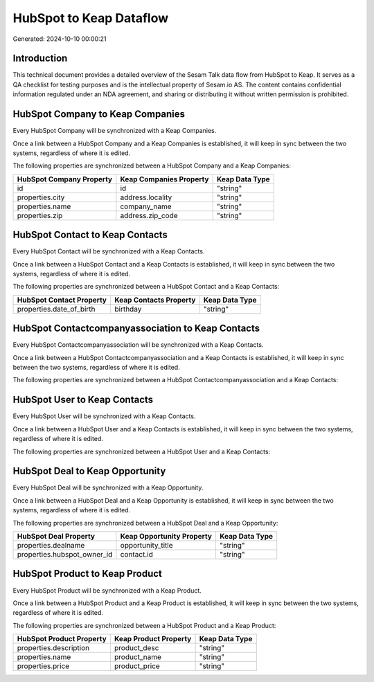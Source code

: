 ========================
HubSpot to Keap Dataflow
========================

Generated: 2024-10-10 00:00:21

Introduction
------------

This technical document provides a detailed overview of the Sesam Talk data flow from HubSpot to Keap. It serves as a QA checklist for testing purposes and is the intellectual property of Sesam.io AS. The content contains confidential information regulated under an NDA agreement, and sharing or distributing it without written permission is prohibited.

HubSpot Company to Keap Companies
---------------------------------
Every HubSpot Company will be synchronized with a Keap Companies.

Once a link between a HubSpot Company and a Keap Companies is established, it will keep in sync between the two systems, regardless of where it is edited.

The following properties are synchronized between a HubSpot Company and a Keap Companies:

.. list-table::
   :header-rows: 1

   * - HubSpot Company Property
     - Keap Companies Property
     - Keap Data Type
   * - id
     - id
     - "string"
   * - properties.city
     - address.locality
     - "string"
   * - properties.name
     - company_name
     - "string"
   * - properties.zip
     - address.zip_code
     - "string"


HubSpot Contact to Keap Contacts
--------------------------------
Every HubSpot Contact will be synchronized with a Keap Contacts.

Once a link between a HubSpot Contact and a Keap Contacts is established, it will keep in sync between the two systems, regardless of where it is edited.

The following properties are synchronized between a HubSpot Contact and a Keap Contacts:

.. list-table::
   :header-rows: 1

   * - HubSpot Contact Property
     - Keap Contacts Property
     - Keap Data Type
   * - properties.date_of_birth
     - birthday
     - "string"


HubSpot Contactcompanyassociation to Keap Contacts
--------------------------------------------------
Every HubSpot Contactcompanyassociation will be synchronized with a Keap Contacts.

Once a link between a HubSpot Contactcompanyassociation and a Keap Contacts is established, it will keep in sync between the two systems, regardless of where it is edited.

The following properties are synchronized between a HubSpot Contactcompanyassociation and a Keap Contacts:

.. list-table::
   :header-rows: 1

   * - HubSpot Contactcompanyassociation Property
     - Keap Contacts Property
     - Keap Data Type


HubSpot User to Keap Contacts
-----------------------------
Every HubSpot User will be synchronized with a Keap Contacts.

Once a link between a HubSpot User and a Keap Contacts is established, it will keep in sync between the two systems, regardless of where it is edited.

The following properties are synchronized between a HubSpot User and a Keap Contacts:

.. list-table::
   :header-rows: 1

   * - HubSpot User Property
     - Keap Contacts Property
     - Keap Data Type


HubSpot Deal to Keap Opportunity
--------------------------------
Every HubSpot Deal will be synchronized with a Keap Opportunity.

Once a link between a HubSpot Deal and a Keap Opportunity is established, it will keep in sync between the two systems, regardless of where it is edited.

The following properties are synchronized between a HubSpot Deal and a Keap Opportunity:

.. list-table::
   :header-rows: 1

   * - HubSpot Deal Property
     - Keap Opportunity Property
     - Keap Data Type
   * - properties.dealname
     - opportunity_title
     - "string"
   * - properties.hubspot_owner_id
     - contact.id
     - "string"


HubSpot Product to Keap Product
-------------------------------
Every HubSpot Product will be synchronized with a Keap Product.

Once a link between a HubSpot Product and a Keap Product is established, it will keep in sync between the two systems, regardless of where it is edited.

The following properties are synchronized between a HubSpot Product and a Keap Product:

.. list-table::
   :header-rows: 1

   * - HubSpot Product Property
     - Keap Product Property
     - Keap Data Type
   * - properties.description
     - product_desc
     - "string"
   * - properties.name
     - product_name
     - "string"
   * - properties.price
     - product_price
     - "string"

